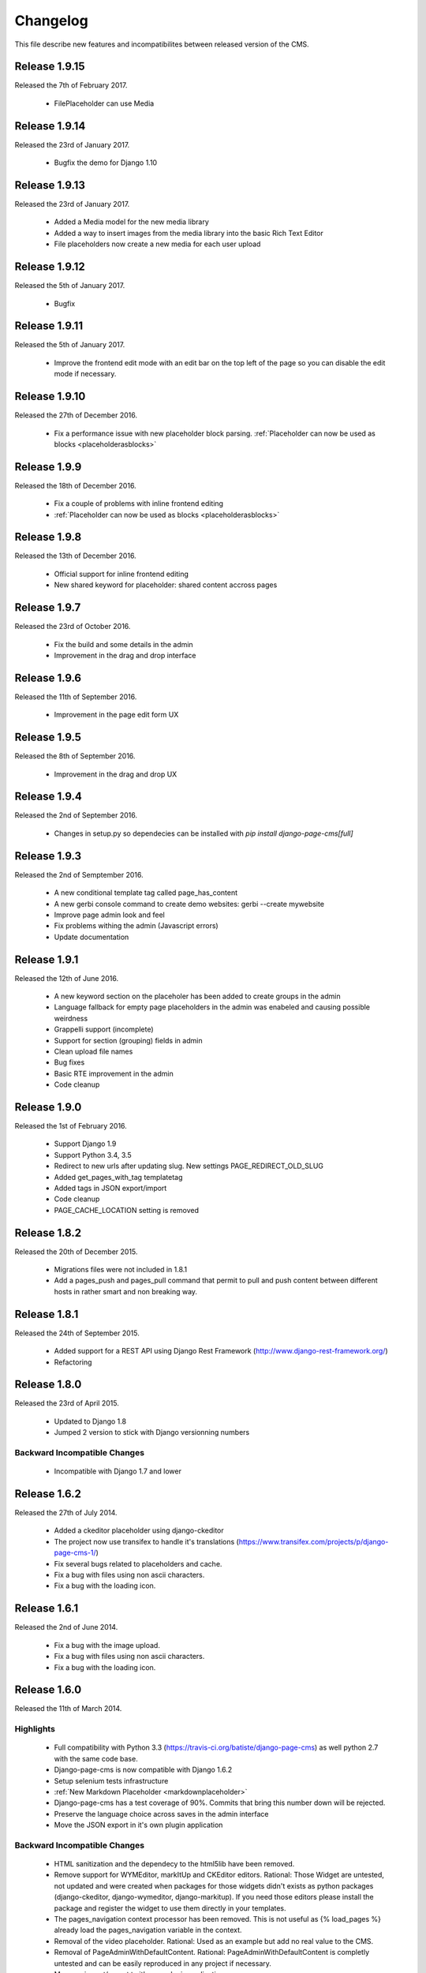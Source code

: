 ============
 Changelog
============

This file describe new features and incompatibilites between released version of the CMS.


Release 1.9.15
================

Released the 7th of February 2017.

    * FilePlaceholder can use Media


Release 1.9.14
================

Released the 23rd of January 2017.

    * Bugfix the demo for Django 1.10


Release 1.9.13
================

Released the 23rd of January 2017.

    * Added a Media model for the new media library
    * Added a way to insert images from the media library into the basic Rich Text Editor
    * File placeholders now create a new media for each user upload


Release 1.9.12
================

Released the 5th of January 2017.

    * Bugfix


Release 1.9.11
================

Released the 5th of January 2017.

    * Improve the frontend edit mode with an edit bar on the top left of the page so you can disable
      the edit mode if necessary.


Release 1.9.10
================

Released the 27th of December 2016.

    * Fix a performance issue with new placeholder block parsing. :ref:`Placeholder can now be used as blocks <placeholderasblocks>`


Release 1.9.9
=============

Released the 18th of December 2016.

    * Fix a couple of problems with inline frontend editing
    * :ref:`Placeholder can now be used as blocks <placeholderasblocks>`


Release 1.9.8
=============

Released the 13th of December 2016.

    * Official support for inline frontend editing
    * New shared keyword for placeholder: shared content accross pages


Release 1.9.7
=============

Released the 23rd of October 2016.

    * Fix the build and some details in the admin
    * Improvement in the drag and drop interface

Release 1.9.6
=============

Released the 11th of September 2016.

    * Improvement in the page edit form UX

Release 1.9.5
=============

Released the 8th of September 2016.

    * Improvement in the drag and drop UX

Release 1.9.4
=============

Released the 2nd of September 2016.

    * Changes in setup.py so dependecies can be installed with `pip install django-page-cms[full]`

Release 1.9.3
=============

Released the 2nd of Semptember 2016.

    * A new conditional template tag called page_has_content
    * A new gerbi console command to create demo websites: gerbi --create mywebsite
    * Improve page admin look and feel
    * Fix problems withing the admin (Javascript errors)
    * Update documentation

Release 1.9.1
=============

Released the 12th of June 2016.

    * A new keyword section on the placeholer has been added to create groups 
      in the admin
    * Language fallback for empty page placeholders in the admin was enabeled
      and causing possible weirdness
    * Grappelli support (incomplete)
    * Support for section (grouping) fields in admin
    * Clean upload file names
    * Bug fixes
    * Basic RTE improvement in the admin
    * Code cleanup

Release 1.9.0
=============

Released the 1st of February 2016.

    * Support Django 1.9
    * Support Python 3.4, 3.5
    * Redirect to new urls after updating slug. New settings PAGE_REDIRECT_OLD_SLUG
    * Added get_pages_with_tag templatetag
    * Added tags in JSON export/import
    * Code cleanup
    * PAGE_CACHE_LOCATION setting is removed

Release 1.8.2
=============

Released the 20th of December 2015.

    * Migrations files were not included in 1.8.1
    * Add a pages_push and pages_pull command that permit to pull and push content between
      different hosts in rather smart and non breaking way.

Release 1.8.1
=============

Released the 24th of September 2015.

    * Added support for a REST API using Django Rest Framework (http://www.django-rest-framework.org/)
    * Refactoring

Release 1.8.0
=============

Released the 23rd of April 2015.

    * Updated to Django 1.8
    * Jumped 2 version to stick with Django versionning numbers

Backward Incompatible Changes
------------------------------

    * Incompatible with Django 1.7 and lower

Release 1.6.2
=============

Released the 27th of July 2014.

    * Added a ckeditor placeholder using django-ckeditor
    * The project now use transifex to handle it's translations (https://www.transifex.com/projects/p/django-page-cms-1/)
    * Fix several bugs related to placeholders and cache.
    * Fix a bug with files using non ascii characters.
    * Fix a bug with the loading icon.


Release 1.6.1
=============

Released the 2nd of June 2014.

    * Fix a bug with the image upload.
    * Fix a bug with files using non ascii characters.
    * Fix a bug with the loading icon.


Release 1.6.0
==============

Released the 11th of March 2014.

Highlights
--------------

    * Full compatibility with Python 3.3 (https://travis-ci.org/batiste/django-page-cms) as well python 2.7 with the same code base.
    * Django-page-cms is now compatible with Django 1.6.2
    * Setup selenium tests infrastructure
    * :ref:`New Markdown Placeholder  <markdownplaceholder>`
    * Django-page-cms has a test coverage of 90%. Commits that bring this number down will be rejected.
    * Preserve the language choice across saves in the admin interface
    * Move the JSON export in it's own plugin application

Backward Incompatible Changes
------------------------------

    * HTML sanitization and the dependecy to the html5lib have been removed.
    * Remove support for WYMEditor, markItUp and CKEditor editors. Rational:
      Those Widget are untested, not updated and were created when packages for those widgets didn't exists as python packages (django-ckeditor, django-wymeditor, django-markitup).
      If you need those editors please install the package and register the widget to use them directly in your templates.
    * The pages_navigation context processor has been removed. This is not useful as {% load_pages %} already load the pages_navigation variable in the context.
    * Removal of the video placeholder. Rational: Used as an example but add no real value to the CMS.
    * Removal of PageAdminWithDefaultContent. Rational: PageAdminWithDefaultContent is completly untested and can be easily reproduced in any project if necessary.
    * Move po import/export to it's own plugin application.
    * PAGE_CONNECTED_MODELS is gone. Use inline admin objects instead https://docs.djangoproject.com/en/dev/ref/contrib/admin/#inlinemodeladmin-objects

Release 1.5.3
==============

Released the 23 of October 2013.

    * Tiny MCE javascript is not included with this CMS anymore. Please use https://github.com/aljosa/django-tinymce
    * A more agressive cache should reduce page related SQL queries to 3 once the cache is warm.
    * A plugin app example as been created in pages.plugins.category.
    * jquery.query-2.1.7.js is properly restaured this time.

Release 1.5.2
==============

Released on the first of September 2013.

    * Fix bad migrations.
    * Test and fix a bug with the PAGE_AUTOMATIC_SLUG_RENAMING option.
    * Re-introduce a previously delete javascript file (jquery.query-2.1.7.js) necessary in the admin interface.
    * File and Image placeholer now use the same filename scheme that preserve the original filename.

Release 1.5.1
==============

Released on the 7th of August 2013.

    * Documentation fixes.
    * Dependencies on html5lib was incorrect.
    * Placeholder names can now be any string if quotes are used. "éà àü" is a valid placeholder name.

Release 1.5.0
==============

    * Full compatibility with Django 1.5
    * New Drag and Drop interaction in the admin (jquery.ui not needed anymore)
    * New placeholder JsonPlaceholderNode
    * New settings PAGE_IMPORT_ENABLED, PAGE_EXPORT_ENABLED and PAGE_AUTOMATIC_SLUG_RENAMING
    * Haystack 2.0 compatibility (not tested)
    * Cleanup the admin JavaScript files
    * Possibility to Substituting a custom User model (new in Django 1.5)
    * Remove the dependency on BeautifulSoup

Release 1.4.3
==============

    * New placeholder tag: contactplaceholder that produce a contact form.
    * Performance improvement: don't render the template with a Context in the get_placeholder method.
    * Fix some issue with Ajax calls and csrf protection.
    * Fix some outdated migrations.
    * New placeholder tag: fileplaceholder allows users to upload files.
    * Italian traduction.
    * Added X-View headers to response in order to work with 'Edit this object' bookmarklet.

Release 1.4.2
==============

    * Fix a packaging issue with the static files. The package_data setup variable was incorrect.

Release 1.4.1
==============

    * Tests are not executed when you execute ./manage.py test, unless explicity enabled with PAGE_ENABLE_TESTS.
    * Deprecation of the auto_render decorator.
    * Fix the request mock to work with the latest trunk of Django.
    * ImagePlaceholder: use django.core.files.storage.default_storage instead of from django.core.files.storage import FileSystemStorage
    * Added setting for allowing realtime search index rather than index on management command.
    * Optimize and cache is_first_root method.
    * Fix a bug in the {% get_content %} tag.


Release 1.4.0
==============

    * A cute new name for the django page CMS : *Gerbi CMS*. The package name will remain `django-page-cms` for
      this release but might be changed to `gerbi` in a near future.
    * Implement 2 classes for the Django sitemap framework. :ref:`Documentation on sitemap classes <sitemaps>`
    * Add a markitup REST editor.
    * Fix a bug with `pages_dynamic_tree_menu` template tag and multiple roots in a pages tree.
    * Added a PAGES_STRICT_URLS setting. If set to `True` the CMS will check for the complete URL instead
      of just the slug. If the complete path doesn't match, a 404 error is raised in the view.
    * Added 2 managing commands for exporting and importing PO translation files into the CMS.
      :doc:`Documentation on the commands <commands>`
    * Add a PAGE_CONTENT_REVISION_DEPTH setting to limit the amount of revision we want to keep.
    * Fix a bug so the CMS can run without django-taggit installed.
    * Fix a bug with placeholder and template inheritance.
    * The `pages-root` URL doesn't need to be specified anymore. But you can still
      use it if you want to define a special URL for the root page.


Backward Incompatible Changes
-------------------------------

    * New delegation rules: the CMS delegate not only the exact path leading to the page but also
      the whole sub path. :doc:`Documentation on the delegation as been updated</3rd-party-apps>`.
    * The default view now raise an `ValueError` if the `path` argument is not passed instead
      of guessing the path by using `request.path`.


Release 1.3.0
==============

    * The default view is now a class therefor you can subclass it and change it's behavior more easily.
    * Fix a bug with get_slug_relative_path that may strip the language 2 times from the URL.
    * Remove the dependency to django-unittest-depth.
    * Don't raise a 404 when the LANGUAGE_CODE language is not present in the PAGE_LANGUAGES list.
    * Get ride of the only raw SQL command by using the ORM's annotate.
    * Fix a cache issue with show_absolute_url and get_complete_slug.
    * The default template for menu now display the title instead of the slug in the link
    * Improve the default application look.

Incompatible changes
---------------------

    * Placeholer content is now marked as safe by default.
    * The CMS need the new version of django-mptt 0.4.1.
    * Remove the support for django-tagging and use django-taggit instead.

Maintenance
-----------

Install the new django-mptt package::

    sudo pip install -U django-mptt>=0.4.1

If you want to use tags you should install the new django-taggit::

    sudo pip install django-taggit

Release 1.2.1
=============

    * Change the cache class attributes into data attributes as it was intented in
      the design for the "per instance" cache.

Release 1.2.0
=============

    * Add publish right managements in the admin.
    * Fix an admin bug with the untranslated option for placeholder.
    * Fix the package so the media are included.
    * Fix bug with the default value of PAGE_TEMPLATES doesn't trigger an error in the admin
      when unspecified.
    * Add a delete image feature to the image placeholder.
    * Make root page url '/' work with the PAGE_USE_LANGUAGE_PREFIX option.
    * Change the placeholder save prototype by adding an extra keyword parameter: extra_data.
    * Fix a bug with the image placeholder when the "save and continue" button is used.

Release 1.1.3
=============

    * Improved search index (url and title are included).
    * The setup now specify django-mptt-2 instead of django-mptt.
    * New template tag for navigation called "pages_siblings_menu".
    * New object PageAdminWithDefaultContent: copy the official language text into new
      language page's content blocks
    * New setting PAGE_HIDE_SITES to hide the sites. When True the CMS only
      show pages from the current site used to access the
      admin. This allows administration of separate page-cms sites with the same DB.
    * New admin template tag: language_content_up_to_date templatetag: mark the translations needing
      updating in the admin.
    * DEFAULT_PAGE_TEMPLATE is rennomed into PAGE_DEFAULT_TEMPLATE. This setting will still continue to work.
    * Add a new template tag get_page to insert page object into the context.

Release 1.1.2
=============

    * Change the default value of PAGE_TAGGING and PAGE_TINYMCE to `False`
    * Implement drag and drop within the admin interface.
    * Implement haystack SearchIndex for page content search.
    * Add the untranslated placeholder keyword. Enable the user to have a single
      placeholder content accross all languages.
    * Add back the hierarchical change rights management for every page.

Release 1.1.1
=============

    * Add new inherited placeholder option to inherit content from a parent page.
    * PagePermission object is gone in favor of django-authority.
    * New permission by language.
    * New permission for freezing page content.
    * Add a get_date_ordered_children_for_frontend Page's method.
    * Add missing templates to the package.

Release 1.1.0
=============

    * PAGE_TEMPLATES setting can also be a callable.
    * PAGE_UPLOAD_ROOT setting enable you to choose where files are uploaded.
    * The CMS comes with south migrations if you want to use them.
    * `get_url` is renamed into `get_complete_slug`.
    * `get_absolute_url` is renamed into `get_url_path`.
    * Admin widgets now needs to use a registery to be used within the admin.
      The placeholder template tag doesn't load load external modules for you anymore.
    * RTL support for pages in admin.
    * The context variable `pages` has been renamed to `pages_naviagtion` to avoid
      any name conflict with some pagination tags.

Maintenance
-----------

A new character field called `delegate_to` is added to the page model.
to enable the delegation of the pages rendering to a 3rd party application::

    ALTER TABLE pages_page ADD COLUMN delegate_to varchar(100) NULL;

Release 1.0.9
=============

    * Finish to migrate the old wiki into the sphinx documentation
    * Fix the package so it can be installed properly with easy_install
    * Add a new placeholder {% imageplaceholder %} for a basic automatic image
      handling in the admin.

Release 1.0.8
=============

    * A few bug fix.
    * A automatic internal link system. Page link don't break even if you move the
      linked page.
